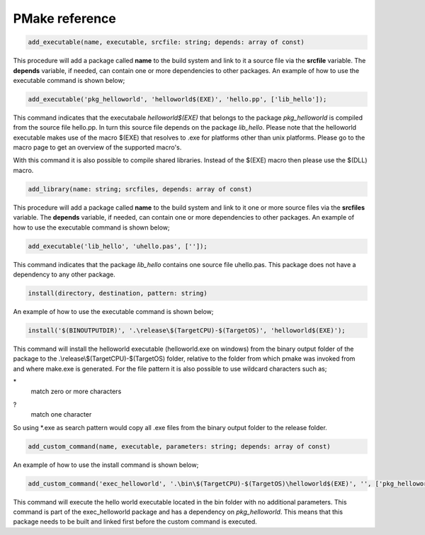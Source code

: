PMake reference
------------------

.. code:: pascal

  add_executable(name, executable, srcfile: string; depends: array of const)
  
This procedure will add a package called **name** to the build system and link to it a source file via the **srcfile** variable. The **depends** variable, if needed, can contain one or more dependencies to other packages. An example of how to use the executable command is shown below;

.. code:: pascal

  add_executable('pkg_helloworld', 'helloworld$(EXE)', 'hello.pp', ['lib_hello']);

This command indicates that the executabale *helloworld$(EXE)* that belongs to the package *pkg_helloworld* is compiled from the source file hello.pp. In turn this source file depends on the package *lib_hello*. Please note that the helloworld executable makes use of the macro $(EXE) that resolves to .exe for platforms other than unix platforms. Please go to the macro page to get an overview of the supported macro's.

With this command it is also possible to compile shared libraries. Instead of the $(EXE) macro then please use the $(DLL) macro.

.. code:: pascal

  add_library(name: string; srcfiles, depends: array of const)
  
This procedure will add a package called **name** to the build system and link to it one or more source files via the **srcfiles** variable. The **depends** variable, if needed, can contain one or more dependencies to other packages. An example of how to use the executable command is shown below;

.. code:: pascal

  add_executable('lib_hello', 'uhello.pas', ['']);

This command indicates that the package *lib_hello* contains one source file uhello.pas. This package does not have a dependency to any other package.

.. code:: pascal

  install(directory, destination, pattern: string)

An example of how to use the executable command is shown below;

.. code:: pascal

  install('$(BINOUTPUTDIR)', '.\release\$(TargetCPU)-$(TargetOS)', 'helloworld$(EXE)');

This command will install the helloworld executable (helloworld.exe on windows) from the binary output folder of the package to the .\\release\\$(TargetCPU)-$(TargetOS) folder, relative to the folder from which pmake was invoked from and where make.exe is generated. For the file pattern it is also possible to use wildcard characters such as;

\* 
  match zero or more characters
?
  match one character

So using \*.exe as search pattern would copy all .exe files from the binary output folder to the release folder.

.. code:: pascal

  add_custom_command(name, executable, parameters: string; depends: array of const)
  
An example of how to use the install command is shown below;

.. code:: pascal

  add_custom_command('exec_helloworld', '.\bin\$(TargetCPU)-$(TargetOS)\helloworld$(EXE)', '', ['pkg_helloworld']);
  
This command will execute the hello world executable located in the bin folder with no additional parameters. This command is part of the exec_helloworld package and has a dependency on *pkg_helloworld*. This means that this package needs to be built and linked first before the custom command is executed.
